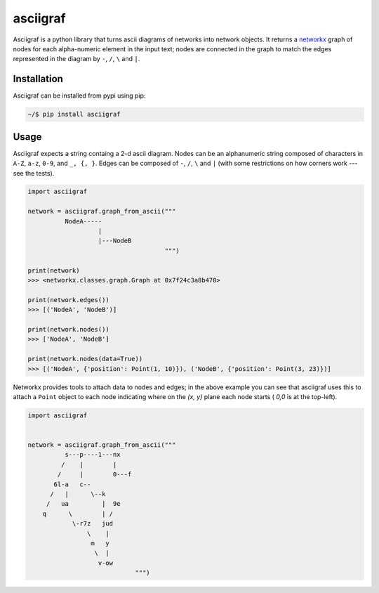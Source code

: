 asciigraf
=========

.. image:: https://travis-ci.org/AnjoMan/asciigraf.svg?branch=master
    :target: https://travis-ci.org/AnjoMan/asciigraf

.. image:: https://coveralls.io/repos/github/AnjoMan/asciigraf/badge.svg?branch=master
    :target: https://coveralls.io/github/AnjoMan/asciigraf?branch=master

.. image:: https://img.shields.io/badge/License-MIT-yellow.svg
    :target: https://opensource.org/licenses/MIT

.. image:: https://badge.fury.io/py/asciigraf.svg
    :target: https://pypi.python.org/pypi/asciigraf

.. image:: https://img.shields.io/pypi/pyversions/asciigraf.svg
    :target: https://pypi.python.org/pypi/asciigraf

Asciigraf is a python library that turns ascii diagrams of networks into
network objects. It returns a `networkx <https://networkx.github.io/>`__
graph of nodes for each alpha-numeric element in the input text; nodes
are connected in the graph to match the edges represented in the diagram
by ``-``, ``/``, ``\`` and ``|``.

Installation
------------

Asciigraf can be installed from pypi using pip:

.. code::

    ~/$ pip install asciigraf

Usage
-----

Asciigraf expects a string containg a 2-d ascii diagram. Nodes can be an
alphanumeric string composed of characters in ``A-Z``, ``a-z``, ``0-9``,
and ``_, {, }``. Edges can be composed of ``-``, ``/``, ``\`` and ``|``
(with some restrictions on how corners work --- see the tests).

.. code:: python


    import asciigraf

    network = asciigraf.graph_from_ascii("""
              NodeA-----
                       |
                       |---NodeB
                                         """)

    print(network)
    >>> <networkx.classes.graph.Graph at 0x7f24c3a8b470>

    print(network.edges())
    >>> [('NodeA', 'NodeB')]

    print(network.nodes())
    >>> ['NodeA', 'NodeB']

    print(network.nodes(data=True))
    >>> [('NodeA', {'position': Point(1, 10)}), ('NodeB', {'position': Point(3, 23)})]

Networkx provides tools to attach data to nodes and edges; in the above
example you can see that asciigraf uses this to attach a ``Point``
object to each node indicating where on the *(x, y)* plane each node
starts ( *0,0* is at the top-left).

.. code:: python

    import asciigraf


    network = asciigraf.graph_from_ascii("""
              s---p----1---nx
             /    |        |
            /     |        0---f
           6l-a   c--
          /   |      \--k
         /   ua         |  9e
        q      \        | /
                \-r7z   jud
                    \    |
                     m   y
                      \  |
                       v-ow
                                 """)

